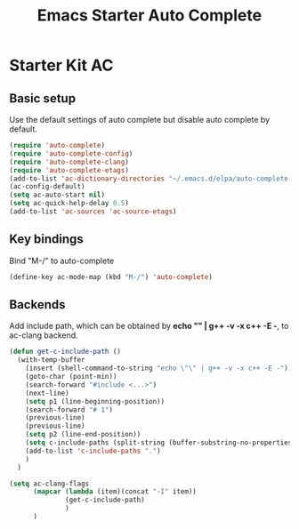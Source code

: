 #+TITLE: Emacs Starter Auto Complete
#+OPTIONS: toc:2 num:nil ^:nil

* Starter Kit AC

** Basic setup
Use the default settings of auto complete but disable auto complete by default.
#+BEGIN_SRC emacs-lisp
(require 'auto-complete)  
(require 'auto-complete-config)
(require 'auto-complete-clang)
(require 'auto-complete-etags)
(add-to-list 'ac-dictionary-directories "~/.emacs.d/elpa/auto-complete-20140322.321/dict")
(ac-config-default)
(setq ac-auto-start nil)
(setq ac-quick-help-delay 0.5)
(add-to-list 'ac-sources 'ac-source-etags)
#+END_SRC

** Key bindings
Bind "M-/" to auto-complete
#+BEGIN_SRC emacs-lisp
(define-key ac-mode-map (kbd "M-/") 'auto-complete)
#+END_SRC

** Backends
   
Add include path, which can be obtained by *echo "" | g++ -v -x c++ -E -*, to
ac-clang backend.
#+BEGIN_SRC emacs-lisp
(defun get-c-include-path ()
  (with-temp-buffer
    (insert (shell-command-to-string "echo \"\" | g++ -v -x c++ -E -"))
    (goto-char (point-min))
    (search-forward "#include <...>")
    (next-line)
    (setq p1 (line-beginning-position))
    (search-forward "# 1")
    (previous-line)
    (previous-line)
    (setq p2 (line-end-position))
    (setq c-include-paths (split-string (buffer-substring-no-properties p1 p2)))
    (add-to-list 'c-include-paths ".")
    )
  )

(setq ac-clang-flags
      (mapcar (lambda (item)(concat "-I" item))
              (get-c-include-path)
              )
      )
#+END_SRC
